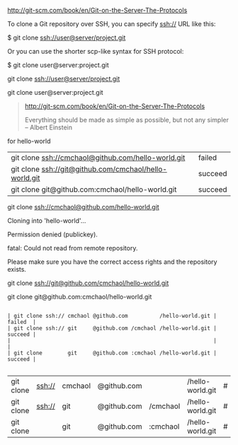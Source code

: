 [[http://git-scm.com/book/en/Git-on-the-Server-The-Protocols]]


To clone a Git repository over SSH, you can specify ssh:// URL like this:

$ git clone ssh://user@server/project.git

Or you can use the shorter scp-like syntax for SSH protocol:

$ git clone user@server:project.git


git clone ssh://user@server/project.git

git clone user@server:project.git

#+BEGIN_QUOTE


[[http://git-scm.com/book/en/Git-on-the-Server-The-Protocols]]


Everything should be made as simple as possible,
but not any simpler -- Albert Einstein
#+END_QUOTE



for hello-world

| git clone ssh://cmchaol@github.com/hello-world.git     | failed  |
| git clone ssh://git@github.com/cmchaol/hello-world.git | succeed |
| git clone git@github.com:cmchaol/hello-world.git       | succeed |

git clone ssh://cmchaol@github.com/hello-world.git

Cloning into 'hello-world'...

Permission denied (publickey).

fatal: Could not read from remote repository.

Please make sure you have the correct access rights and the repository exists.



git clone ssh://git@github.com/cmchaol/hello-world.git

git clone git@github.com:cmchaol/hello-world.git


#+BEGIN_EXAMPLE

| git clone ssh:// cmchaol @github.com          /hello-world.git | failed  |
| git clone ssh:// git     @github.com /cmchaol /hello-world.git | succeed |
|                                                                |         |
| git clone        git     @github.com :cmchaol /hello-world.git | succeed |

#+END_EXAMPLE


| git clone | ssh:// | cmchaol | @github.com |          | /hello-world.git | # | failed  |
| git clone | ssh:// | git     | @github.com | /cmchaol | /hello-world.git | # | succeed |
| git clone |        | git     | @github.com | :cmchaol | /hello-world.git | # | succeed |
